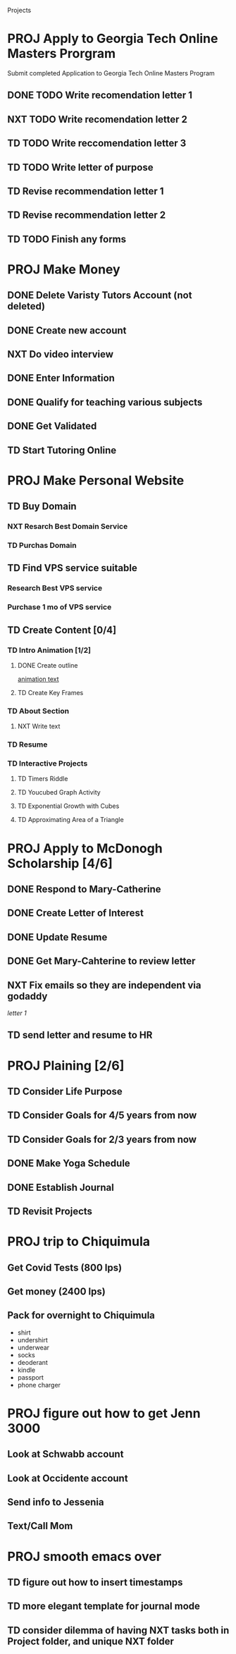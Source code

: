  #+SEQ_TODO: TD(t) NXT(n) MYB(m) S(s) R(r) PROJ(p) | DONE(d) CANCELLED(c) 


Projects
* PROJ Apply to Georgia Tech Online Masters Prorgram 
  DEADLINE: <2021-02-26 Fri>
Submit completed Application to Georgia Tech Online Masters Program
** DONE TODO Write recomendation letter 1
** NXT TODO Write recomendation letter 2
** TD TODO Write reccomendation letter 3
** TD TODO Write letter of purpose
** TD Revise recommendation letter 1
** TD Revise recommendation letter 2
** TD TODO Finish any forms
* PROJ Make Money 
** DONE Delete Varisty Tutors Account (not deleted)
** DONE Create new account
** NXT Do video interview
** DONE Enter Information
** DONE Qualify for teaching various subjects
** DONE Get Validated
** TD Start Tutoring Online
* PROJ Make Personal Website
** TD Buy Domain
*** NXT Resarch Best Domain Service
*** TD Purchas Domain
** TD Find VPS service suitable
*** Research Best VPS service
*** Purchase 1 mo of VPS service
** TD Create Content [0/4]
*** TD Intro Animation [1/2]
**** DONE Create outline
[[file:~/animation.txt::One of my earliest memories is playing with blocks.][animation text]]
**** TD Create Key Frames
*** TD About Section
**** NXT Write text

*** TD Resume
*** TD Interactive Projects
**** TD Timers Riddle
**** TD Youcubed Graph Activity
**** TD Exponential Growth with Cubes
**** TD Approximating Area of a Triangle

* PROJ Apply to McDonogh Scholarship [4/6]
** DONE Respond to Mary-Catherine
** DONE Create Letter of Interest
** DONE Update Resume
** DONE Get Mary-Cahterine to review letter
** NXT Fix emails so they are independent via godaddy

[[~/reccomendation-letters/letter1.txt][letter 1]]

** TD send letter and resume to HR
* PROJ Plaining [2/6]
** TD Consider Life Purpose
** TD Consider Goals for 4/5 years from now
** TD Consider Goals for 2/3 years from now
** DONE Make Yoga Schedule
** DONE Establish Journal
** TD Revisit Projects
* PROJ trip to Chiquimula
** Get Covid Tests (800 lps)
** Get money (2400 lps)
** Pack for overnight to Chiquimula
    - shirt
    - undershirt
    - underwear
    - socks
    - deoderant
    - kindle
    - passport
    - phone charger

* PROJ figure out how to get Jenn 3000 
  DEADLINE: <2021-02-14 dom>
** Look at Schwabb account
** Look at Occidente account
** Send info to Jessenia
** Text/Call Mom
* PROJ smooth emacs over
** TD figure out how to insert timestamps
** TD more elegant template for journal mode
** TD consider dilemma of having NXT tasks both in Project folder, and unique NXT folder
